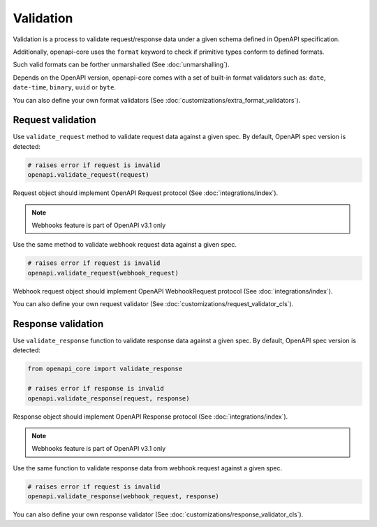 Validation
==========

Validation is a process to validate request/response data under a given schema defined in OpenAPI specification.

Additionally, openapi-core uses the ``format`` keyword to check if primitive types conform to defined formats.

Such valid formats can be forther unmarshalled (See :doc:`unmarshalling`).

Depends on the OpenAPI version, openapi-core comes with a set of built-in format validators such as: ``date``, ``date-time``, ``binary``, ``uuid`` or ``byte``.

You can also define your own format validators (See :doc:`customizations/extra_format_validators`).

Request validation
------------------

Use ``validate_request`` method to validate request data against a given spec. By default, OpenAPI spec version is detected:

.. code-block:: python

    # raises error if request is invalid
    openapi.validate_request(request)

Request object should implement OpenAPI Request protocol (See :doc:`integrations/index`).

.. note::

    Webhooks feature is part of OpenAPI v3.1 only

Use the same method to validate webhook request data against a given spec.

.. code-block:: python

    # raises error if request is invalid
    openapi.validate_request(webhook_request)

Webhook request object should implement OpenAPI WebhookRequest protocol (See :doc:`integrations/index`).

You can also define your own request validator (See :doc:`customizations/request_validator_cls`).

Response validation
-------------------

Use ``validate_response`` function to validate response data against a given spec. By default, OpenAPI spec version is detected:

.. code-block:: python

    from openapi_core import validate_response

    # raises error if response is invalid
    openapi.validate_response(request, response)

Response object should implement OpenAPI Response protocol  (See :doc:`integrations/index`).

.. note::

    Webhooks feature is part of OpenAPI v3.1 only

Use the same function to validate response data from webhook request against a given spec.

.. code-block:: python

    # raises error if request is invalid
    openapi.validate_response(webhook_request, response)

You can also define your own response validator (See :doc:`customizations/response_validator_cls`).
